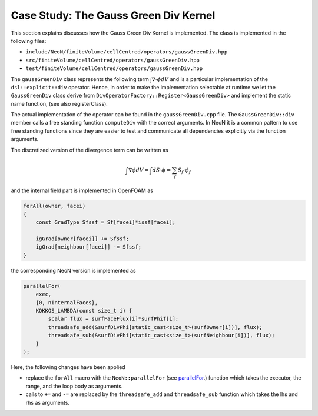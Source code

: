 .. _first_kernel:

Case Study: The Gauss Green Div Kernel
======================================

This section explains discusses how the Gauss Green Div Kernel is implemented.
The class is implemented in the following files:

- ``include/NeoN/finiteVolume/cellCentred/operators/gaussGreenDiv.hpp``
- ``src/finiteVolume/cellCentred/operators/gaussGreenDiv.hpp``
- ``test/finiteVolume/cellCentred/operators/gaussGreenDiv.hpp``

The ``gaussGreenDiv`` class represents the following term :math:`\int \nabla \cdot \phi dV` and is a particular implementation of the ``dsl::explicit::div`` operator.
Hence, in order to make the implementation selectable at runtime we let the ``GaussGreenDiv`` class derive from ``DivOperatorFactory::Register<GaussGreenDiv>`` and implement the static name function, (see also registerClass).

The actual implementation of the operator can be found in the ``gaussGreenDiv.cpp`` file.
The ``GaussGreenDiv::div`` member calls a free standing function ``computeDiv`` with the correct arguments.
In NeoN it is a common pattern to use free standing functions since they are easier to test and communicate all dependencies explicitly via the function arguments.


The discretized version of the divergence term can be written as

.. math::

   \int \nabla \phi dV = \int dS\cdot\phi = \sum_f S_f\cdot\phi_f


and the internal field part is implemented in OpenFOAM as

.. code-block:: cpp

    forAll(owner, facei)
    {
        const GradType Sfssf = Sf[facei]*issf[facei];

        igGrad[owner[facei]] += Sfssf;
        igGrad[neighbour[facei]] -= Sfssf;
    }


the corresponding NeoN version is implemented as

.. code-block:: cpp

    parallelFor(
        exec,
        {0, nInternalFaces},
        KOKKOS_LAMBDA(const size_t i) {
            scalar flux = surfFaceFlux[i]*surfPhif[i];
            threadsafe_add(&surfDivPhi[static_cast<size_t>(surfOwner[i])], flux);
            threadsafe_sub(&surfDivPhi[static_cast<size_t>(surfNeighbour[i])], flux);
        }
    );


Here, the following changes have been applied

- replace the ``forAll`` macro with the ``NeoN::parallelFor`` (see `parallelFor <https://exasim-project.com/NeoN/Build_PR_221/basics/algorithms.html>`_.) function which takes the executor, the range, and the loop body as arguments.
- calls to ``+=`` and ``-=`` are replaced by the ``threadsafe_add`` and ``threadsafe_sub`` function which takes the lhs and rhs as arguments.
